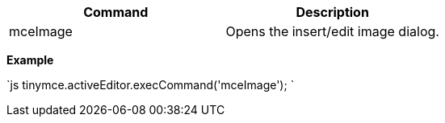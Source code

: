 |===
| Command | Description

| mceImage
| Opens the insert/edit image dialog.
|===

*Example*

`js
tinymce.activeEditor.execCommand('mceImage');
`
